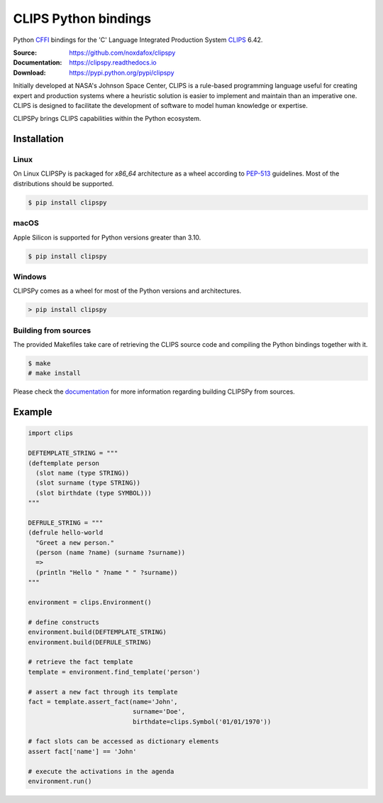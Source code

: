 CLIPS Python bindings
=====================

Python CFFI_ bindings for the 'C' Language Integrated Production System CLIPS_ 6.42.

:Source: https://github.com/noxdafox/clipspy
:Documentation: https://clipspy.readthedocs.io
:Download: https://pypi.python.org/pypi/clipspy

|build badge| |docs badge|

.. |build badge| image:: https://github.com/noxdafox/clipspy/actions/workflows/action.yml/badge.svg
   :target: https://github.com/noxdafox/clipspy/actions/workflows/action.yml
   :alt: Build Status
.. |docs badge| image:: https://readthedocs.org/projects/clipspy/badge/?version=latest
   :target: http://clipspy.readthedocs.io/en/latest/?badge=latest
   :alt: Documentation Status


Initially developed at NASA's Johnson Space Center, CLIPS is a rule-based programming language useful for creating expert and production systems where a heuristic solution is easier to implement and maintain than an imperative one. CLIPS is designed to facilitate the development of software to model human knowledge or expertise.

CLIPSPy brings CLIPS capabilities within the Python ecosystem.

Installation
------------

Linux
+++++

On Linux CLIPSPy is packaged for `x86_64` architecture as a wheel according to PEP-513_ guidelines.
Most of the distributions should be supported.

.. code:: bash

    $ pip install clipspy

macOS
+++++

Apple Silicon is supported for Python versions greater than 3.10.

.. code:: bash

    $ pip install clipspy

Windows
+++++++

CLIPSPy comes as a wheel for most of the Python versions and architectures.

.. code:: batch

    > pip install clipspy

Building from sources
+++++++++++++++++++++

The provided Makefiles take care of retrieving the CLIPS source code and compiling the Python bindings together with it.

.. code:: bash

    $ make
    # make install

Please check the documentation_ for more information regarding building CLIPSPy from sources.

Example
-------

.. code:: python

    import clips

    DEFTEMPLATE_STRING = """
    (deftemplate person
      (slot name (type STRING))
      (slot surname (type STRING))
      (slot birthdate (type SYMBOL)))
    """

    DEFRULE_STRING = """
    (defrule hello-world
      "Greet a new person."
      (person (name ?name) (surname ?surname))
      =>
      (println "Hello " ?name " " ?surname))
    """

    environment = clips.Environment()

    # define constructs
    environment.build(DEFTEMPLATE_STRING)
    environment.build(DEFRULE_STRING)

    # retrieve the fact template
    template = environment.find_template('person')

    # assert a new fact through its template
    fact = template.assert_fact(name='John',
                                surname='Doe',
                                birthdate=clips.Symbol('01/01/1970'))

    # fact slots can be accessed as dictionary elements
    assert fact['name'] == 'John'

    # execute the activations in the agenda
    environment.run()

.. _CLIPS: http://www.clipsrules.net/
.. _CFFI: https://cffi.readthedocs.io/en/latest/index.html
.. _PEP-513: https://www.python.org/dev/peps/pep-0513/
.. _documentation: https://clipspy.readthedocs.io
